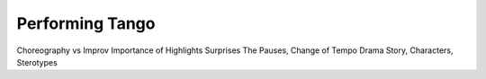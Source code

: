 ==================
Performing Tango
==================

Choreography vs Improv
Importance of Highlights
Surprises
The Pauses, Change of Tempo
Drama
Story, Characters, Sterotypes
